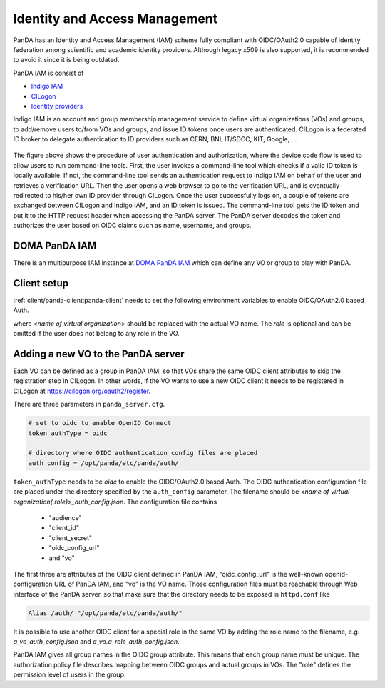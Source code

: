 ==================================
Identity and Access Management
==================================

PanDA has an Identity and Access Management (IAM) scheme fully compliant with OIDC/OAuth2.0
capable of identity federation among scientific and academic identity providers.
Although legacy x509 is also supported, it is recommended to avoid it since it is being outdated.

PanDA IAM is consist of

* `Indigo IAM <https://indigo-iam.github.io/docs/v/current/>`_

* `CILogon <https://cilogon.org/>`_

* `Identity providers <https://cilogon.org/idplist/>`_

Indigo IAM is an account and group membership management service to define virtual organizations (VOs) and groups,
to add/remove users to/from VOs and groups, and issue ID tokens once users are authenticated.
CILogon is a federated ID broker to delegate authentication to ID providers such as CERN, BNL IT/SDCC, KIT,
Google, ...

.. figure:: images/iam.png

The figure above shows the procedure of user authentication and authorization, where the device code flow is used
to allow users to run command-line tools.
First, the user invokes a command-line tool which checks if a valid ID token is locally available.
If not, the command-line tool sends an authentication request to Indigo IAM on behalf of the user and retrieves
a verification URL. Then the user opens a web browser to go to the verification URL, and is eventually
redirected to his/her own ID provider through CILogon. Once the user successfully logs on, a couple
of tokens are exchanged between CILogon and Indigo IAM, and an ID token is issued. The command-line
tool gets the ID token and put it to the HTTP request header when accessing the PanDA server.
The PanDA server decodes the token and authorizes the user based on OIDC claims such as name, username, and groups.


DOMA PanDA IAM
---------------
There is an multipurpose IAM instance at `DOMA PanDA IAM <https://panda-iam-doma.cern.ch/login>`_
which can define any VO or group to play with PanDA.


Client setup
---------------------
:ref:`client/panda-client:panda-client` needs to set the following environment variables to enable
OIDC/OAuth2.0 based Auth.

.. prompt:: bash

 export PANDA_AUTH=oidc
 export PANDA_AUTH_VO=<name of virtual organization:(role)>
 export PANDA_VERIFY_HOST=off

where *<name of virtual organization>* should be replaced with the actual VO name.
The *role* is optional and can be omitted if the user does not belong to any role in the VO.


Adding a new VO to the PanDA server
-------------------------------------

Each VO can be defined as a group in PanDA IAM, so that VOs share the same OIDC client attributes
to skip the registration step in CILogon. In other words, if the VO wants to use a new OIDC
client it needs to be registered in CILogon at https://cilogon.org/oauth2/register.

There are three parameters in ``panda_server.cfg``.

.. code-block:: text

    # set to oidc to enable OpenID Connect
    token_authType = oidc

    # directory where OIDC authentication config files are placed
    auth_config = /opt/panda/etc/panda/auth/


``token_authType`` needs to be *oidc* to enable the OIDC/OAuth2.0 based Auth.
The OIDC authentication configuration file are placed under the directory specified by the ``auth_config``
parameter. The filename should be `\<name of virtual organization(.role)\>_auth_config.json`.
The configuration file contains

 * "audience"
 * "client_id"
 * "client_secret"
 * "oidc_config_url"
 * and "vo"

The first three are attributes of the OIDC client defined in PanDA IAM, "oidc_config_url" is
the well-known openid-configuration URL of PanDA IAM, and "vo" is the VO name.
Those configuration files must be reachable through Web interface of the PanDA server, so that make sure that
the directory needs to be exposed in ``httpd.conf`` like

.. code-block:: text

    Alias /auth/ "/opt/panda/etc/panda/auth/"

It is possible to use another OIDC client for a special role in the same VO by adding the role name to the filename,
e.g. `a_vo_auth_config.json` and `a_vo.a_role_auth_config.json`.


PanDA IAM gives all group names in the OIDC group attribute. This means that each group name must be unique.
The authorization policy file describes
mapping between OIDC groups and actual groups in VOs. The "role" defines the permission level of
users in the group.
